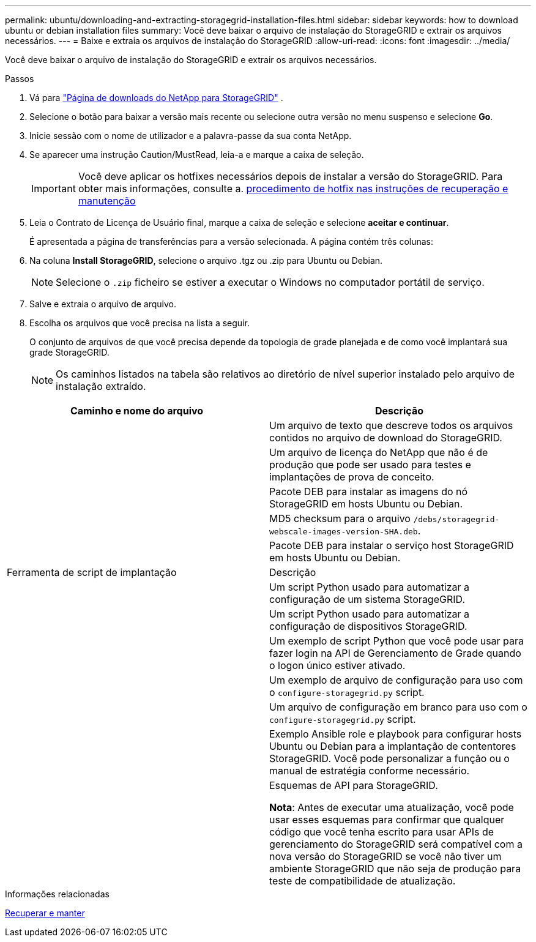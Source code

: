 ---
permalink: ubuntu/downloading-and-extracting-storagegrid-installation-files.html 
sidebar: sidebar 
keywords: how to download ubuntu or debian installation files 
summary: Você deve baixar o arquivo de instalação do StorageGRID e extrair os arquivos necessários. 
---
= Baixe e extraia os arquivos de instalação do StorageGRID
:allow-uri-read: 
:icons: font
:imagesdir: ../media/


[role="lead"]
Você deve baixar o arquivo de instalação do StorageGRID e extrair os arquivos necessários.

.Passos
. Vá para https://mysupport.netapp.com/site/products/all/details/storagegrid/downloads-tab["Página de downloads do NetApp para StorageGRID"^] .
. Selecione o botão para baixar a versão mais recente ou selecione outra versão no menu suspenso e selecione *Go*.
. Inicie sessão com o nome de utilizador e a palavra-passe da sua conta NetApp.
. Se aparecer uma instrução Caution/MustRead, leia-a e marque a caixa de seleção.
+

IMPORTANT: Você deve aplicar os hotfixes necessários depois de instalar a versão do StorageGRID. Para obter mais informações, consulte a. xref:../maintain/storagegrid-hotfix-procedure.adoc[procedimento de hotfix nas instruções de recuperação e manutenção]

. Leia o Contrato de Licença de Usuário final, marque a caixa de seleção e selecione *aceitar e continuar*.
+
É apresentada a página de transferências para a versão selecionada. A página contém três colunas:

. Na coluna *Install StorageGRID*, selecione o arquivo .tgz ou .zip para Ubuntu ou Debian.
+

NOTE: Selecione o `.zip` ficheiro se estiver a executar o Windows no computador portátil de serviço.

. Salve e extraia o arquivo de arquivo.
. Escolha os arquivos que você precisa na lista a seguir.
+
O conjunto de arquivos de que você precisa depende da topologia de grade planejada e de como você implantará sua grade StorageGRID.

+

NOTE: Os caminhos listados na tabela são relativos ao diretório de nível superior instalado pelo arquivo de instalação extraído.



[cols="1a,1a"]
|===
| Caminho e nome do arquivo | Descrição 


| ./debs/README  a| 
Um arquivo de texto que descreve todos os arquivos contidos no arquivo de download do StorageGRID.



| ./debs/NLF000000.txt  a| 
Um arquivo de licença do NetApp que não é de produção que pode ser usado para testes e implantações de prova de conceito.



| ./debs/StorageGRID-webscale-images-version-SHA.deb  a| 
Pacote DEB para instalar as imagens do nó StorageGRID em hosts Ubuntu ou Debian.



| ./debs/StorageGRID-webscale-images-version-SHA.deb.md5  a| 
MD5 checksum para o arquivo `/debs/storagegrid-webscale-images-version-SHA.deb`.



| ./debs/StorageGRID-webscale-service-version-SHA.deb  a| 
Pacote DEB para instalar o serviço host StorageGRID em hosts Ubuntu ou Debian.



| Ferramenta de script de implantação | Descrição 


| ./debs/configure-StorageGRID.py  a| 
Um script Python usado para automatizar a configuração de um sistema StorageGRID.



| ./debs/configure-sga.py  a| 
Um script Python usado para automatizar a configuração de dispositivos StorageGRID.



| ./debs/StorageGRID-ssoauth.py  a| 
Um exemplo de script Python que você pode usar para fazer login na API de Gerenciamento de Grade quando o logon único estiver ativado.



| ./debs/configure-StorageGRID.sample.json  a| 
Um exemplo de arquivo de configuração para uso com o `configure-storagegrid.py` script.



| ./debs/configure-StorageGRID.blank.json  a| 
Um arquivo de configuração em branco para uso com o `configure-storagegrid.py` script.



| ./debs/extras/ansible  a| 
Exemplo Ansible role e playbook para configurar hosts Ubuntu ou Debian para a implantação de contentores StorageGRID. Você pode personalizar a função ou o manual de estratégia conforme necessário.



| ./debs/extras/api-schemas  a| 
Esquemas de API para StorageGRID.

*Nota*: Antes de executar uma atualização, você pode usar esses esquemas para confirmar que qualquer código que você tenha escrito para usar APIs de gerenciamento do StorageGRID será compatível com a nova versão do StorageGRID se você não tiver um ambiente StorageGRID que não seja de produção para teste de compatibilidade de atualização.

|===
.Informações relacionadas
xref:../maintain/index.adoc[Recuperar e manter]
